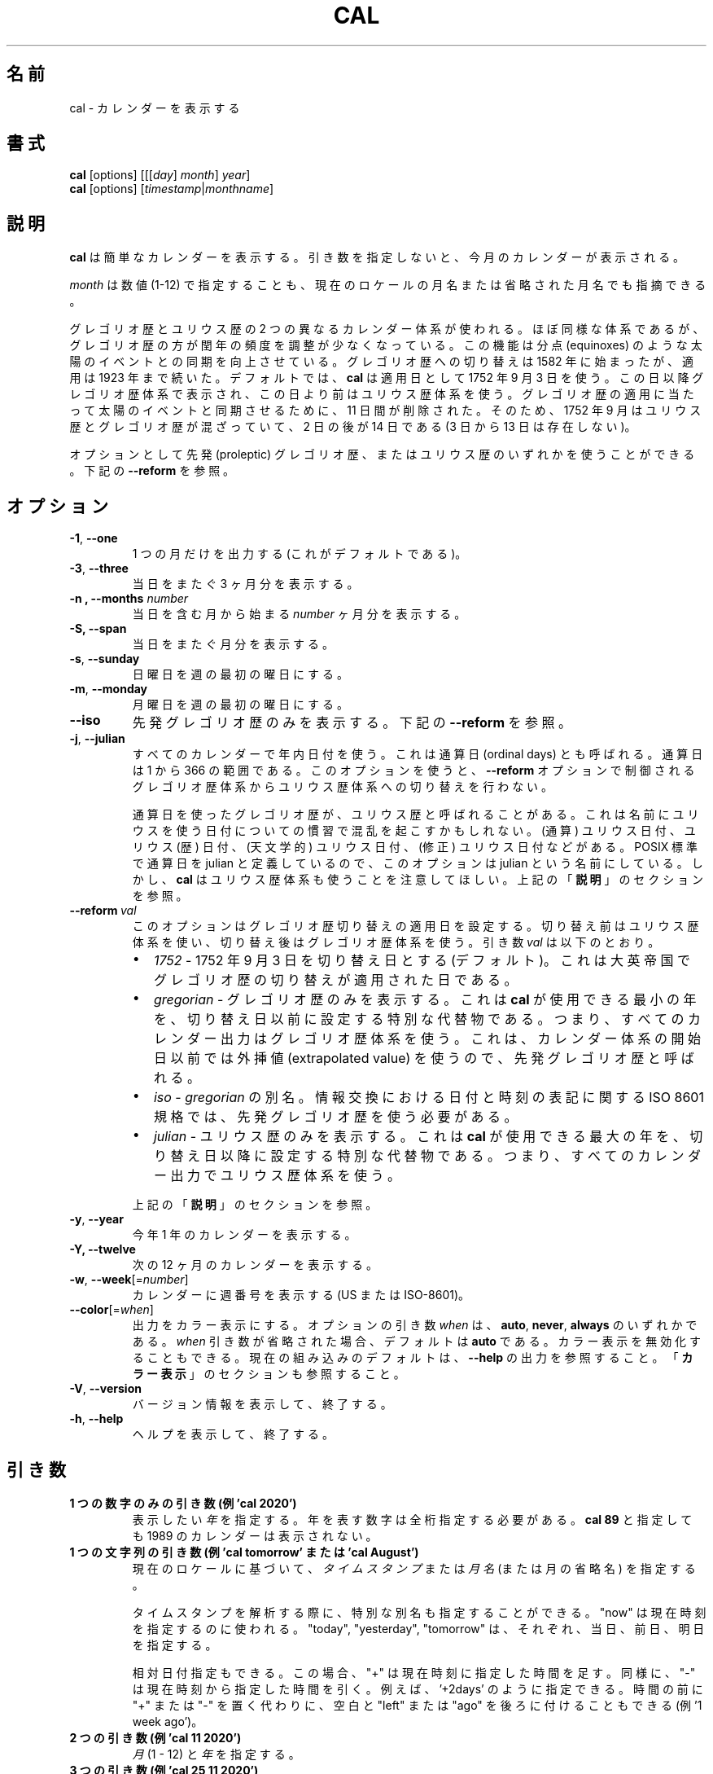 .\" Copyright (c) 1989, 1990, 1993
.\"	The Regents of the University of California.  All rights reserved.
.\"
.\" This code is derived from software contributed to Berkeley by
.\" Kim Letkeman.
.\"
.\" Redistribution and use in source and binary forms, with or without
.\" modification, are permitted provided that the following conditions
.\" are met:
.\" 1. Redistributions of source code must retain the above copyright
.\"    notice, this list of conditions and the following disclaimer.
.\" 2. Redistributions in binary form must reproduce the above copyright
.\"    notice, this list of conditions and the following disclaimer in the
.\"    documentation and/or other materials provided with the distribution.
.\" 3. All advertising materials mentioning features or use of this software
.\"    must display the following acknowledgement:
.\"	This product includes software developed by the University of
.\"	California, Berkeley and its contributors.
.\" 4. Neither the name of the University nor the names of its contributors
.\"    may be used to endorse or promote products derived from this software
.\"    without specific prior written permission.
.\"
.\" THIS SOFTWARE IS PROVIDED BY THE REGENTS AND CONTRIBUTORS ``AS IS'' AND
.\" ANY EXPRESS OR IMPLIED WARRANTIES, INCLUDING, BUT NOT LIMITED TO, THE
.\" IMPLIED WARRANTIES OF MERCHANTABILITY AND FITNESS FOR A PARTICULAR PURPOSE
.\" ARE DISCLAIMED.  IN NO EVENT SHALL THE REGENTS OR CONTRIBUTORS BE LIABLE
.\" FOR ANY DIRECT, INDIRECT, INCIDENTAL, SPECIAL, EXEMPLARY, OR CONSEQUENTIAL
.\" DAMAGES (INCLUDING, BUT NOT LIMITED TO, PROCUREMENT OF SUBSTITUTE GOODS
.\" OR SERVICES; LOSS OF USE, DATA, OR PROFITS; OR BUSINESS INTERRUPTION)
.\" HOWEVER CAUSED AND ON ANY THEORY OF LIABILITY, WHETHER IN CONTRACT, STRICT
.\" LIABILITY, OR TORT (INCLUDING NEGLIGENCE OR OTHERWISE) ARISING IN ANY WAY
.\" OUT OF THE USE OF THIS SOFTWARE, EVEN IF ADVISED OF THE POSSIBILITY OF
.\" SUCH DAMAGE.
.\"
.\"     @(#)cal.1	8.1 (Berkeley) 6/6/93
.\"
.\" Japanese Version Copyright (c) 1999 NAKANO Takeo all rights reserved.
.\" Translated Sat 18 Mar 2000 by NAKANO Takeo <nakano@apm.seikei.ac.jp>
.\" Updated Fri 16 Feb 2001 by Nakano Takeo
.\" Updated & Modified Tue May  7 01:05:42 JST 2002
.\"         by Yuichi SATO <ysato@h4.dion.ne.jp>
.\" Updated & Modified Sat Jul 20 14:12:26 JST 2019
.\"         by Yuichi SATO <ysato@ybb.ne.jp>
.\"
.TH CAL 1 "January 2018" "util-linux" "User Commands"
.\"O .SH NAME
.SH 名前
.\"O cal \- display a calendar
cal \- カレンダーを表示する
.\"O .SH SYNOPSIS
.SH 書式
.B cal
[options]
.RI [[[ day ] " month" ] " year" ]
.br
.B cal
[options]
.RI [ "timestamp" | "monthname" ]
.\"O .SH DESCRIPTION
.SH 説明
.\"O .B cal
.\"O displays a simple calendar.  If no arguments are specified, the current
.\"O month is displayed.
.B cal
は簡単なカレンダーを表示する。
引き数を指定しないと、今月のカレンダーが表示される。
.sp
.\"O The \fImonth\fR may be specified as a number (1-12), as a month name or as an
.\"O abbreviated month name according to the current locales.
\fImonth\fR は数値 (1-12) で指定することも、
現在のロケールの月名または省略された月名でも指摘できる。
.sp
.\"O Two different calendar systems are used, Gregorian and Julian.  These are
.\"O nearly identical systems with Gregorian making a small adjustment to the
.\"O frequency of leap years; this facilitates improved synchronization with solar
.\"O events like the equinoxes.  The Gregorian calendar reform was introduced in
.\"O 1582, but its adoption continued up to 1923.  By default
.\"O .B cal
.\"O uses the adoption date of 3 Sept 1752.  From that date forward the Gregorian
.\"O calendar is displayed; previous dates use the Julian calendar system.  11 days
.\"O were removed at the time of adoption to bring the calendar in sync with solar
.\"O events.  So Sept 1752 has a mix of Julian and Gregorian dates by which the 2nd
.\"O is followed by the 14th (the 3rd through the 13th are absent).
グレゴリオ歴とユリウス歴の 2 つの異なるカレンダー体系が使われる。
ほぼ同様な体系であるが、グレゴリオ歴の方が閏年の頻度を調整が
少なくなっている。
この機能は分点 (equinoxes) のような太陽のイベントとの同期を向上させている。
グレゴリオ歴への切り替えは 1582 年に始まったが、適用は 1923 年まで続いた。
デフォルトでは、
.B cal
は適用日として 1752 年 9 月 3 日を使う。
この日以降グレゴリオ歴体系で表示され、
この日より前はユリウス歴体系を使う。
グレゴリオ歴の適用に当たって太陽のイベントと同期させるために、
11 日間が削除された。
そのため、1752 年 9 月はユリウス歴とグレゴリオ歴が混ざっていて、
2 日の後が 14 日である (3 日から 13 日は存在しない)。
.sp
.\"O Optionally, either the proleptic Gregorian calendar or the Julian calendar may
.\"O be used exclusively.
オプションとして先発 (proleptic) グレゴリオ歴、またはユリウス歴の
いずれかを使うことができる。
.\"O .RB See\  \-\-reform\  below.
下記の
.B \-\-reform
を参照。
.\"O .SH OPTIONS
.SH オプション
.TP
\fB\-1\fR, \fB\-\-one\fR
.\"O Display single month output.
.\"O (This is the default.)
1 つの月だけを出力する (これがデフォルトである)。
.TP
\fB\-3\fR, \fB\-\-three\fR
.\"O Display three months spanning the date.
当日をまたぐ 3 ヶ月分を表示する。
.TP
\fB\-n , \-\-months\fR \fInumber\fR
.\"O Display \fInumber\fR of months, starting from the month containing the date.
当日を含む月から始まる \fInumber\fR ヶ月分を表示する。
.TP
\fB\-S, \fB\-\-span\fR
.\"O Display months spanning the date.
当日をまたぐ月分を表示する。
.TP
\fB\-s\fR, \fB\-\-sunday\fR
.\"O Display Sunday as the first day of the week.
日曜日を週の最初の曜日にする。
.TP
\fB\-m\fR, \fB\-\-monday\fR
.\"O Display Monday as the first day of the week.
月曜日を週の最初の曜日にする。
.TP
.B \-\-iso
.\"O Display the proleptic Gregorian calendar exclusively.
先発グレゴリオ歴のみを表示する。
.\"O .RB See\  \-\-reform\  below.
下記の
.B \-\-reform
を参照。
.TP
\fB\-j\fR, \fB\-\-julian\fR
.\"O Use day-of-year numbering for all calendars.  These are also called ordinal
.\"O days.  Ordinal days range from 1 to 366.  This option does not switch from the
.\"O Gregorian to the Julian calendar system, that is controlled by the
.\"O .BR \-\-reform\  option.
すべてのカレンダーで年内日付を使う。
これは通算日 (ordinal days) とも呼ばれる。
通算日は 1 から 366 の範囲である。
このオプションを使うと、
.B \-\-reform
オプションで制御される
グレゴリオ歴体系からユリウス歴体系への切り替えを行わない。
.sp
.\"O Sometimes Gregorian calendars using ordinal dates are referred to as Julian
.\"O calendars.  This can be confusing due to the many date related conventions that
.\"O use Julian in their name: (ordinal) julian date, julian (calendar) date,
.\"O (astronomical) julian date, (modified) julian date, and more.  This option is
.\"O named julian, because ordinal days are identified as julian by the POSIX
.\"O standard.  However, be aware that
.\"O .B cal
.\"O also uses the Julian calendar system.
通算日を使ったグレゴリオ歴が、ユリウス歴と呼ばれることがある。
これは名前にユリウスを使う日付についての慣習で混乱を
起こすかもしれない。
(通算) ユリウス日付、ユリウス (歴) 日付、
(天文学的) ユリウス日付、(修正) ユリウス日付などがある。
POSIX 標準で通算日を julian と定義しているので、
このオプションは julian という名前にしている。
しかし、
.B cal
はユリウス歴体系も使うことを注意してほしい。
.\"O .RB See\  DESCRIPTION\  above.
上記の
.RB 「  説明 」
のセクションを参照。
.TP
.BI \-\-reform\  val
.\"O This option sets the adoption date of the Gregorian calendar reform.  Calendar
.\"O dates previous to reform use the Julian calendar system.  Calendar dates
.\"O after reform use the Gregorian calendar system.  The argument
.\"O .I val
.\"O can be:
このオプションはグレゴリオ歴切り替えの適用日を設定する。
切り替え前はユリウス歴体系を使い、
切り替え後はグレゴリオ歴体系を使う。
引き数
.I val
は以下のとおり。
.RS
.IP \(bu 2
.I 1752
.\"O - sets 3 September 1752 as the reform date (default).
.\"O This is when the Gregorian calendar reform was adopted by the British Empire.
- 1752 年 9 月 3 日を切り替え日とする (デフォルト)。
これは大英帝国でグレゴリオ歴の切り替えが適用された日である。
.IP \(bu 2
.I gregorian
.\"O - display Gregorian calendars exclusively.  This special placeholder sets the
.\"O reform date below the smallest year that
.\"O .B cal
.\"O can use; meaning all calendar output uses the Gregorian calendar system.  This
.\"O is called the proleptic Gregorian calendar, because dates prior to the calendar
.\"O system's creation use extrapolated values.
.\"O:sato
.\"O:sato 2 文目の訳に自信なし。
.\"O:sato
- グレゴリオ歴のみを表示する。
これは
.B cal
が使用できる最小の年を、切り替え日以前に設定する
特別な代替物である。
つまり、すべてのカレンダー出力はグレゴリオ歴体系を使う。
これは、カレンダー体系の開始日以前では外挿値 (extrapolated value) を使うので、
先発グレゴリオ歴と呼ばれる。
.IP \(bu 2
.I iso
.\"O - alias of
.\"O .IR gregorian .
.\"O The ISO 8601 standard for the representation of dates and times in information
.\"O interchange requires using the proleptic Gregorian calendar.
.RI -\  gregorian
の別名。
情報交換における日付と時刻の表記に関する ISO 8601 規格では、
先発グレゴリオ歴を使う必要がある。
.IP \(bu 2
.I julian
.\"O - display Julian calendars exclusively.  This special placeholder sets the reform date above the largest year that
.\"O .B cal
.\"O can use; meaning all
.\"O calendar output uses the Julian calendar system.
- ユリウス歴のみを表示する。
これは
.B cal
が使用できる最大の年を、切り替え日以降に設定する
特別な代替物である。
つまり、すべてのカレンダー出力でユリウス歴体系を使う。
.PP
.\"O .RB See\  \%DESCRIPTION\  above.
上記の
.RB 「  説明 」
のセクションを参照。
.RE
.TP
\fB\-y\fR, \fB\-\-year\fR
.\"O Display a calendar for the whole year.
今年 1 年のカレンダーを表示する。
.TP
\fB\-Y, \fB\-\-twelve\fR
.\"O Display a calendar for the next twelve months.
次の 12 ヶ月のカレンダーを表示する。
.TP
\fB\-w\fR, \fB\-\-week\fR[=\fInumber\fR]
.\"O Display week numbers in the calendar (US or ISO-8601).
カレンダーに週番号を表示する (US または ISO-8601)。
.TP
\fB\-\-color\fR[=\fIwhen\fR]
.\"O Colorize the output.  The optional argument \fIwhen\fP
.\"O can be \fBauto\fR, \fBnever\fR or \fBalways\fR.  If the \fIwhen\fR argument is omitted,
.\"O it defaults to \fBauto\fR.  The colors can be disabled; for the current built-in default
.\"O see the \fB\-\-help\fR output.  See also the \fBCOLORS\fR section.
出力をカラー表示にする。
オプションの引き数 \fIwhen\fP は、
\fBauto\fR, \fBnever\fR, \fBalways\fR のいずれかである。
\fIwhen\fR 引き数が省略された場合、デフォルトは \fBauto\fR である。
カラー表示を無効化することもできる。
現在の組み込みのデフォルトは、 \fB\-\-help\fR の出力を参照すること。
「\fBカラー表示\fR」のセクションも参照すること。
.TP
\fB\-V\fR, \fB\-\-version\fR
.\"O Display version information and exit.
バージョン情報を表示して、終了する。
.TP
\fB\-h\fR, \fB\-\-help\fR
.\"O Display help text and exit.
ヘルプを表示して、終了する。
.\"O .SH PARAMETERS
.SH 引き数
.TP
.\"O \fBSingle digits-only parameter (e.g. 'cal 2020')\fR
.\"O Specifies the \fIyear\fR to be displayed; note the year must be fully specified:
.\"O .B "cal 89"
.\"O will not display a calendar for 1989.
\fB1 つの数字のみの引き数 (例 'cal 2020')\fR
表示したい \fI年\fR を指定する。
年を表す数字は全桁指定する必要がある。
.B "cal 89"
と指定しても 1989 のカレンダーは表示されない。
.TP
.\"O \fBSingle string parameter (e.g. 'cal tomorrow' or 'cal August')\fR
.\"O Specifies \fItimestamp\fR or a \fImonth name\fR (or abbreviated name) according to the current
.\"O locales.
\fB1 つの文字列の引き数 (例 'cal tomorrow' または 'cal August')\fR
現在のロケールに基づいて、\fIタイムスタンプ\fR または
\fI月名\fR (または月の省略名) を指定する。
.sp
.\"O The special placeholders are accepted when parsing timestamp, "now" may be used
.\"O to refer to the current time, "today", "yesterday", "tomorrow" refer to of the
.\"O current day, the day before or the next day, respectively.
タイムスタンプを解析する際に、特別な別名も指定することができる。
"now" は現在時刻を指定するのに使われる。
"today", "yesterday", "tomorrow" は、
それぞれ、当日、前日、明日を指定する。
.sp
.\"O The relative date specifications are also accepted, in this case "+" is
.\"O evaluated to the current time plus the specified time span. Correspondingly, a
.\"O time span that is prefixed with "-" is evaluated to the current time minus the
.\"O specified time span, for example '+2days'. Instead of prefixing the time span
.\"O with "+" or "-", it may also be suffixed with a space and the word "left" or
.\"O "ago" (for example '1 week ago').
相対日付指定もできる。
この場合、 "+" は現在時刻に指定した時間を足す。
同様に、"-" は現在時刻から指定した時間を引く。
例えば、 '+2days' のように指定できる。
時間の前に "+" または "-" を置く代わりに、
空白と "left" または "ago" を後ろに付けることもできる
(例 '1 week ago')。
.TP
.\"O \fBTwo parameters (e.g. 'cal 11 2020')\fR
\fB2 つの引き数 (例 'cal 11 2020')\fR
.\"O Denote the \fImonth\fR (1 - 12) and \fIyear\fR.
\fI月\fR (1 - 12) と \fI年\fR を指定する。
.TP
.\"O \fBThree parameters (e.g. 'cal 25 11 2020')\fR
\fB3 つの引き数 (例 'cal 25 11 2020')\fR
.\"O Denote the \fIday\fR (1-31), \fImonth and \fIyear\fR, and the day will be
.\"O highlighted if the calendar is displayed on a terminal.  If no parameters are
.\"O specified, the current month's calendar is displayed.

\fI日\fR (1-31)、\fI月\fR、\fI年\fR を指定する。
カレンダーを端末上で表示した場合、当日はハイライトされる。
引き数を指定しない場合、当月のカレンダーが表示される。
.\"O .SH NOTES
.SH 注意
.\"O A year starts on January 1.  The first day of the week is determined by the
.\"O locale or the
.\"O .BR \-\-sunday \ and \ \-\-monday \ options.
年は 1 月 1 日から始まる。
週の初めの日は、ロケールまたは
.BR \-\-sunday \ と \ \-\-monday
オプションで決まる。
.PP
.\"O The week numbering depends on the choice of the first day of the week.  If it
.\"O is Sunday then the customary North American numbering is used, where 1 January
.\"O is in week number 1.  If it is Monday then the ISO 8601 standard week numbering
.\"O is used, where the first Thursday is in week number 1.
週の番号付けは、週の初めの日の選択に依存する。
日曜を週の初めの日として、慣例的な北アメリカの番号付けを使っている場合、
1 月 1 日が週番号 1 となる。
月曜を週の初めの日として、ISO 8601 規格の番号付けを使っている場合、
最初の木曜日が週番号 1 となる。
.\"O .SH COLORS
.SH カラー表示
.\"O Implicit coloring can be disabled as follows:
暗黙のカラー表示は、以下のようにして無効化できる。
.RS

.br
.B touch /etc/terminal-colors.d/cal.disable
.br

.RE
.\"O See
.\"O .BR terminal-colors.d (5)
.\"O for more details about colorization configuration.
カラー設定の詳細は
.BR terminal-colors.d (5)
を参照すること。
.\"O .SH BUGS
.SH バグ
.PP
.\"O The default
.\"O .B cal
.\"O output uses 3 September 1752 as the Gregorian calendar reform date.  The
.\"O historical reform  dates for the other locales, including its introduction in
.\"O October 1582, are not implemented.
デフォルトの
.B cal
出力は 1752 年 9 月 3 日をグレゴリオ歴切り替え日とする。
1582 年 10 月の切り替えの開始を含む、他のロケールでの歴史的な切り替え日は
実装されていない。
.PP
.\"O Alternative calendars, such as the Umm al-Qura, the Solar Hijri, the Ge'ez,
.\"O or the lunisolar Hindu, are not supported.
ウンム・アルクアラー歴、太陽ヒジュラ歴、ゲエズ歴、
太陰太陽ヒンドゥー歴といった
他のカレンダーはサポートされていない。
.\"O .SH HISTORY
.SH 履歴
.\"O A cal command appeared in Version 6 AT&T UNIX.
cal コマンドは Version 6 AT&T UNIX で登場した。
.\"O .SH AVAILABILITY
.SH 入手方法
.\"O The cal command is part of the util-linux package and is available from
.\"O https://www.kernel.org/pub/linux/utils/util-linux/.
cal コマンドは、util-linux パッケージの一部であり、
https://www.kernel.org/pub/linux/utils/util-linux/
から入手できる。
